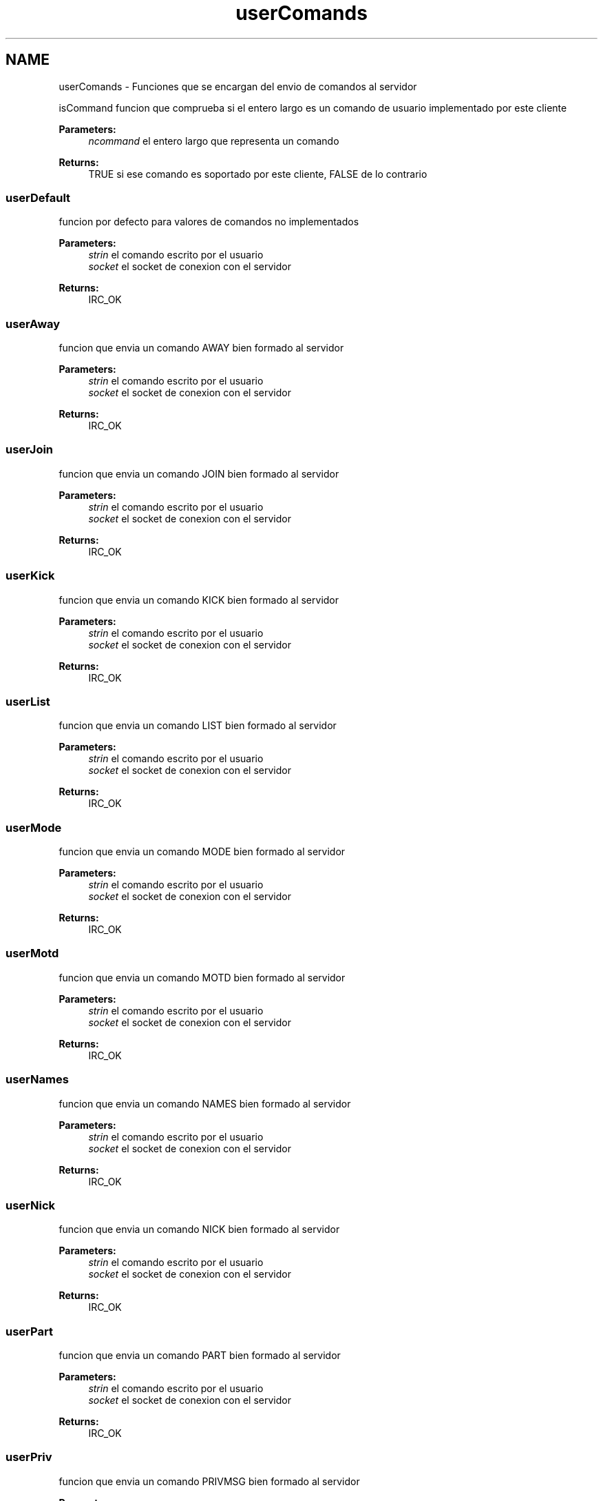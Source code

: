 .TH "userComands" 3 "Sun May 7 2017" "Redes2" \" -*- nroff -*-
.ad l
.nh
.SH NAME
userComands \- 
Funciones que se encargan del envio de comandos al servidor
.PP
.PP
 isCommand
funcion que comprueba si el entero largo es un comando de usuario implementado por este cliente
.PP
\fBParameters:\fP
.RS 4
\fIncommand\fP el entero largo que representa un comando
.RE
.PP
\fBReturns:\fP
.RS 4
TRUE si ese comando es soportado por este cliente, FALSE de lo contrario 
.PP
 
.RE
.PP

.SS "userDefault"
funcion por defecto para valores de comandos no implementados
.PP
\fBParameters:\fP
.RS 4
\fIstrin\fP el comando escrito por el usuario 
.br
\fIsocket\fP el socket de conexion con el servidor
.RE
.PP
\fBReturns:\fP
.RS 4
IRC_OK 
.PP
 
.RE
.PP

.SS "userAway"
funcion que envia un comando AWAY bien formado al servidor
.PP
\fBParameters:\fP
.RS 4
\fIstrin\fP el comando escrito por el usuario 
.br
\fIsocket\fP el socket de conexion con el servidor
.RE
.PP
\fBReturns:\fP
.RS 4
IRC_OK 
.PP
 
.RE
.PP

.SS "userJoin"
funcion que envia un comando JOIN bien formado al servidor
.PP
\fBParameters:\fP
.RS 4
\fIstrin\fP el comando escrito por el usuario 
.br
\fIsocket\fP el socket de conexion con el servidor
.RE
.PP
\fBReturns:\fP
.RS 4
IRC_OK 
.PP
 
.RE
.PP

.SS "userKick"
funcion que envia un comando KICK bien formado al servidor
.PP
\fBParameters:\fP
.RS 4
\fIstrin\fP el comando escrito por el usuario 
.br
\fIsocket\fP el socket de conexion con el servidor
.RE
.PP
\fBReturns:\fP
.RS 4
IRC_OK 
.PP
 
.RE
.PP

.SS "userList"
funcion que envia un comando LIST bien formado al servidor
.PP
\fBParameters:\fP
.RS 4
\fIstrin\fP el comando escrito por el usuario 
.br
\fIsocket\fP el socket de conexion con el servidor
.RE
.PP
\fBReturns:\fP
.RS 4
IRC_OK 
.PP
 
.RE
.PP

.SS "userMode"
funcion que envia un comando MODE bien formado al servidor
.PP
\fBParameters:\fP
.RS 4
\fIstrin\fP el comando escrito por el usuario 
.br
\fIsocket\fP el socket de conexion con el servidor
.RE
.PP
\fBReturns:\fP
.RS 4
IRC_OK 
.PP
 
.RE
.PP

.SS "userMotd"
funcion que envia un comando MOTD bien formado al servidor
.PP
\fBParameters:\fP
.RS 4
\fIstrin\fP el comando escrito por el usuario 
.br
\fIsocket\fP el socket de conexion con el servidor
.RE
.PP
\fBReturns:\fP
.RS 4
IRC_OK 
.PP
 
.RE
.PP

.SS "userNames"
funcion que envia un comando NAMES bien formado al servidor
.PP
\fBParameters:\fP
.RS 4
\fIstrin\fP el comando escrito por el usuario 
.br
\fIsocket\fP el socket de conexion con el servidor
.RE
.PP
\fBReturns:\fP
.RS 4
IRC_OK 
.PP
 
.RE
.PP

.SS "userNick"
funcion que envia un comando NICK bien formado al servidor
.PP
\fBParameters:\fP
.RS 4
\fIstrin\fP el comando escrito por el usuario 
.br
\fIsocket\fP el socket de conexion con el servidor
.RE
.PP
\fBReturns:\fP
.RS 4
IRC_OK 
.PP
 
.RE
.PP

.SS "userPart"
funcion que envia un comando PART bien formado al servidor
.PP
\fBParameters:\fP
.RS 4
\fIstrin\fP el comando escrito por el usuario 
.br
\fIsocket\fP el socket de conexion con el servidor
.RE
.PP
\fBReturns:\fP
.RS 4
IRC_OK 
.PP
 
.RE
.PP

.SS "userPriv"
funcion que envia un comando PRIVMSG bien formado al servidor
.PP
\fBParameters:\fP
.RS 4
\fIstrin\fP el comando escrito por el usuario 
.br
\fIsocket\fP el socket de conexion con el servidor
.RE
.PP
\fBReturns:\fP
.RS 4
IRC_OK 
.PP
 
.RE
.PP

.SS "userQuit"
funcion que envia un comando QUIT bien formado al servidor
.PP
\fBParameters:\fP
.RS 4
\fIstrin\fP el comando escrito por el usuario 
.br
\fIsocket\fP el socket de conexion con el servidor
.RE
.PP
\fBReturns:\fP
.RS 4
IRC_OK 
.PP
 
.RE
.PP

.SS "userTopic"
funcion que envia un comando TOPIC bien formado al servidor
.PP
\fBParameters:\fP
.RS 4
\fIstrin\fP el comando escrito por el usuario 
.br
\fIsocket\fP el socket de conexion con el servidor
.RE
.PP
\fBReturns:\fP
.RS 4
IRC_OK 
.PP
 
.RE
.PP

.SS "userWhois"
funcion que envia un comando WHOIS bien formado al servidor
.PP
\fBParameters:\fP
.RS 4
\fIstrin\fP el comando escrito por el usuario 
.br
\fIsocket\fP el socket de conexion con el servidor
.RE
.PP
\fBReturns:\fP
.RS 4
IRC_OK 
.PP
 
.RE
.PP

.SS "userWho"
funcion que envia un comando WHO bien formado al servidor
.PP
\fBParameters:\fP
.RS 4
\fIstrin\fP el comando escrito por el usuario 
.br
\fIsocket\fP el socket de conexion con el servidor
.RE
.PP
\fBReturns:\fP
.RS 4
IRC_OK 
.PP
 
.RE
.PP

.SH "Author"
.PP 
Generated automatically by Doxygen for Redes2 from the source code\&.
